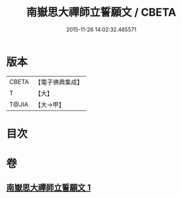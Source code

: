 #+TITLE: 南嶽思大禪師立誓願文 / CBETA
#+DATE: 2015-11-26 14:02:32.465571
* 版本
 |     CBETA|【電子佛典集成】|
 |         T|【大】     |
 |     T@JIA|【大→甲】   |

* 目次
* 卷
** [[file:KR6d0182_001.txt][南嶽思大禪師立誓願文 1]]

